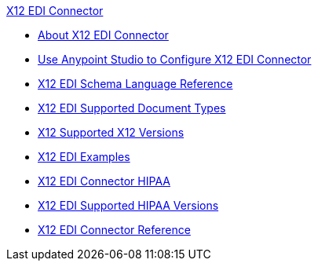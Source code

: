 .xref:index.adoc[X12 EDI Connector]
* xref:index.adoc[About X12 EDI Connector]
* xref:x12-edi-connector-studio.adoc[Use Anypoint Studio to Configure X12 EDI Connector]
* xref:x12-edi-schema-language-reference.adoc[X12 EDI Schema Language Reference]
* xref:x12-edi-supported-doc-types.adoc[X12 EDI Supported Document Types]
* xref:x12-edi-versions-x12.adoc[X12 Supported X12 Versions]
* xref:x12-edi-connector-examples.adoc[X12 EDI Examples]
* xref:x12-edi-connector-hipaa.adoc[X12 EDI Connector HIPAA]
* xref:x12-edi-versions-hipaa.adoc[X12 EDI Supported HIPAA Versions]
* xref:x12-edi-connector-reference.adoc[X12 EDI Connector Reference]
